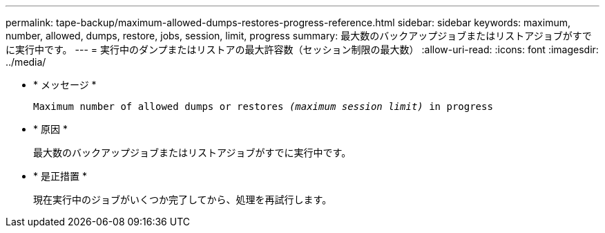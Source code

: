 ---
permalink: tape-backup/maximum-allowed-dumps-restores-progress-reference.html 
sidebar: sidebar 
keywords: maximum, number, allowed, dumps, restore, jobs, session, limit, progress 
summary: 最大数のバックアップジョブまたはリストアジョブがすでに実行中です。 
---
= 実行中のダンプまたはリストアの最大許容数（セッション制限の最大数）
:allow-uri-read: 
:icons: font
:imagesdir: ../media/


[role="lead"]
* * メッセージ *
+
`Maximum number of allowed dumps or restores _(maximum session limit)_ in progress`

* * 原因 *
+
最大数のバックアップジョブまたはリストアジョブがすでに実行中です。

* * 是正措置 *
+
現在実行中のジョブがいくつか完了してから、処理を再試行します。


